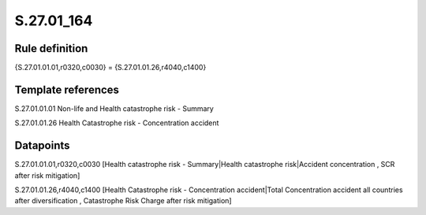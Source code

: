 ===========
S.27.01_164
===========

Rule definition
---------------

{S.27.01.01.01,r0320,c0030} = {S.27.01.01.26,r4040,c1400}


Template references
-------------------

S.27.01.01.01 Non-life and Health catastrophe risk - Summary

S.27.01.01.26 Health Catastrophe risk - Concentration accident


Datapoints
----------

S.27.01.01.01,r0320,c0030 [Health catastrophe risk - Summary|Health catastrophe risk|Accident concentration , SCR after risk mitigation]

S.27.01.01.26,r4040,c1400 [Health Catastrophe risk - Concentration accident|Total Concentration accident all countries after diversification , Catastrophe Risk Charge after risk mitigation]



